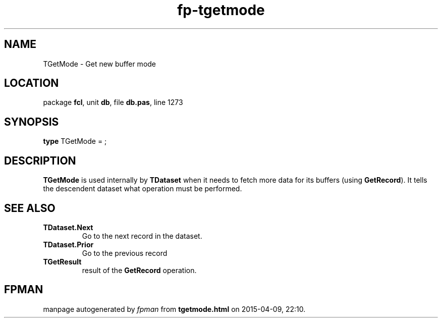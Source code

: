.\" file autogenerated by fpman
.TH "fp-tgetmode" 3 "2014-03-14" "fpman" "Free Pascal Programmer's Manual"
.SH NAME
TGetMode - Get new buffer mode
.SH LOCATION
package \fBfcl\fR, unit \fBdb\fR, file \fBdb.pas\fR, line 1273
.SH SYNOPSIS
\fBtype\fR TGetMode = ;
.SH DESCRIPTION
\fBTGetMode\fR is used internally by \fBTDataset\fR when it needs to fetch more data for its buffers (using \fBGetRecord\fR). It tells the descendent dataset what operation must be performed.


.SH SEE ALSO
.TP
.B TDataset.Next
Go to the next record in the dataset.
.TP
.B TDataset.Prior
Go to the previous record
.TP
.B TGetResult
result of the \fBGetRecord\fR operation.

.SH FPMAN
manpage autogenerated by \fIfpman\fR from \fBtgetmode.html\fR on 2015-04-09, 22:10.

